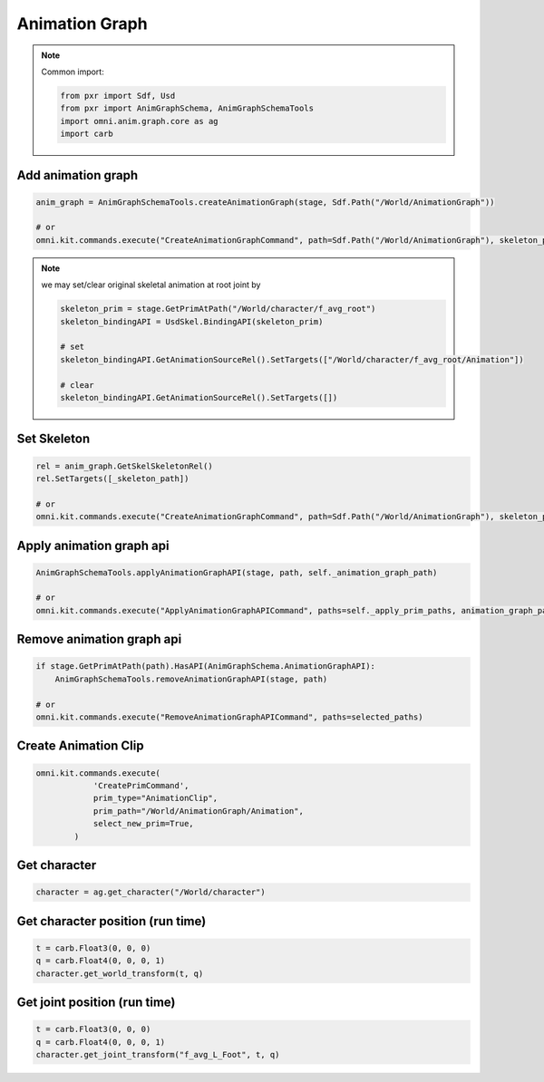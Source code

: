 .. _ANIM_GRAPH_API:

Animation Graph
======================================

.. note::

    Common import: 

    .. code-block:: python

        from pxr import Sdf, Usd
        from pxr import AnimGraphSchema, AnimGraphSchemaTools
        import omni.anim.graph.core as ag
        import carb

Add animation graph
############################

.. code-block:: python

    anim_graph = AnimGraphSchemaTools.createAnimationGraph(stage, Sdf.Path("/World/AnimationGraph"))
  
    # or
    omni.kit.commands.execute("CreateAnimationGraphCommand", path=Sdf.Path("/World/AnimationGraph"), skeleton_path=Sdf.Path.emptyPath)

.. note::
    we may set/clear original skeletal animation at root joint by

    .. code-block:: python

        skeleton_prim = stage.GetPrimAtPath("/World/character/f_avg_root")
        skeleton_bindingAPI = UsdSkel.BindingAPI(skeleton_prim)

        # set
        skeleton_bindingAPI.GetAnimationSourceRel().SetTargets(["/World/character/f_avg_root/Animation"])

        # clear
        skeleton_bindingAPI.GetAnimationSourceRel().SetTargets([])
    

Set Skeleton
###################################################

.. code-block:: python

    rel = anim_graph.GetSkelSkeletonRel()
    rel.SetTargets([_skeleton_path])

    # or
    omni.kit.commands.execute("CreateAnimationGraphCommand", path=Sdf.Path("/World/AnimationGraph"), skeleton_path=_skeleton_path)



Apply animation graph api
############################

.. code-block:: python

    AnimGraphSchemaTools.applyAnimationGraphAPI(stage, path, self._animation_graph_path)
  
    # or
    omni.kit.commands.execute("ApplyAnimationGraphAPICommand", paths=self._apply_prim_paths, animation_graph_path=selected_prim.GetPath())


Remove animation graph api
############################

.. code-block:: python

    if stage.GetPrimAtPath(path).HasAPI(AnimGraphSchema.AnimationGraphAPI):
        AnimGraphSchemaTools.removeAnimationGraphAPI(stage, path)
  
    # or
    omni.kit.commands.execute("RemoveAnimationGraphAPICommand", paths=selected_paths)


Create Animation Clip
############################

.. code-block:: python

    omni.kit.commands.execute(
                'CreatePrimCommand',
                prim_type="AnimationClip",
                prim_path="/World/AnimationGraph/Animation",
                select_new_prim=True,
            )


Get character
############################

.. code-block:: python

    character = ag.get_character("/World/character")

Get character position (run time)
#####################################################

.. code-block:: python

        t = carb.Float3(0, 0, 0)
        q = carb.Float4(0, 0, 0, 1)
        character.get_world_transform(t, q)


Get joint position (run time)
#####################################################
        
.. code-block:: python
        
        t = carb.Float3(0, 0, 0)
        q = carb.Float4(0, 0, 0, 1)
        character.get_joint_transform("f_avg_L_Foot", t, q)
